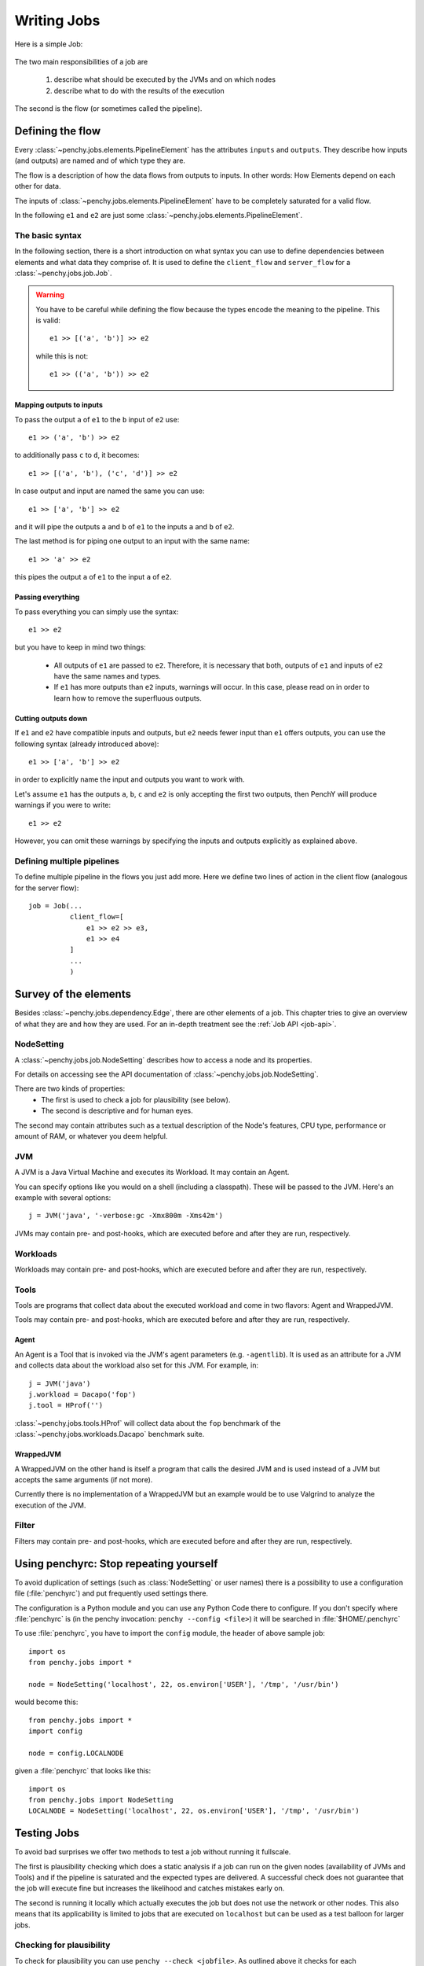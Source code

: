============
Writing Jobs
============

Here is a simple Job:

  .. literalinclude:: commented_sample_job.py
        :language: python
        :linenos:
        :encoding: utf8


The two main responsibilities of a job are

    1. describe what should be executed by the JVMs and on which nodes
    2. describe what to do with the results of the execution

The second is the flow (or sometimes called the pipeline).

Defining the flow
=================

Every :class:`~penchy.jobs.elements.PipelineElement` has the attributes ``inputs``
and ``outputs``.
They describe how inputs (and outputs) are named and of which type they are.

The flow is a description of how the data flows from outputs to inputs. In other
words: How Elements depend on each other for data.

The inputs of :class:`~penchy.jobs.elements.PipelineElement` have to be
completely saturated for a valid flow.

In the following ``e1`` and ``e2`` are just some
:class:`~penchy.jobs.elements.PipelineElement`.

The basic syntax
----------------

In the following section, there is a short introduction on what syntax you
can use to define dependencies between elements and what data they comprise of.
It is used to define the ``client_flow`` and ``server_flow`` for a
:class:`~penchy.jobs.job.Job`.

.. warning::

   You have to be careful while defining the flow because the types encode the
   meaning to the pipeline. This is valid::

     e1 >> [('a', 'b')] >> e2

   while this is not::

     e1 >> (('a', 'b')) >> e2

Mapping outputs to inputs
~~~~~~~~~~~~~~~~~~~~~~~~~

To pass the output ``a`` of ``e1`` to the ``b`` input of ``e2`` use::

  e1 >> ('a', 'b') >> e2

to additionally pass ``c`` to ``d``, it becomes::

  e1 >> [('a', 'b'), ('c', 'd')] >> e2

In case output and input are named the same you can use::

  e1 >> ['a', 'b'] >> e2

and it will pipe the outputs ``a`` and ``b`` of ``e1`` to the inputs ``a`` and
``b`` of ``e2``.

The last method is for piping one output to an input with the same name::

  e1 >> 'a' >> e2

this pipes the output ``a`` of ``e1`` to the input ``a`` of ``e2``.

Passing everything
~~~~~~~~~~~~~~~~~~

To pass everything you can simply use the syntax::

  e1 >> e2

but you have to keep in mind two things:

 * All outputs of ``e1`` are passed to ``e2``. Therefore, it is necessary that
   both, outputs of ``e1`` and inputs of ``e2`` have the same names and types.
 * If ``e1`` has more outputs than ``e2`` inputs, warnings will occur. In this
   case, please read on in order to learn how to remove the superfluous
   outputs.

Cutting outputs down
~~~~~~~~~~~~~~~~~~~~

If ``e1`` and ``e2`` have compatible inputs and outputs, but ``e2`` needs fewer
input than ``e1`` offers outputs, you can use the following syntax (already introduced
above)::

  e1 >> ['a', 'b'] >> e2

in order to explicitly name the input and outputs you want to work with.

Let's assume ``e1`` has the outputs ``a``, ``b``, ``c`` and ``e2`` is only
accepting the first two outputs, then PenchY will produce warnings if you were
to write::

  e1 >> e2

However, you can omit these warnings by specifying the inputs and outputs
explicitly as explained above.

Defining multiple pipelines
---------------------------

To define multiple pipeline in the flows you just add more.
Here we define two lines of action in the client flow (analogous for the server
flow)::

  job = Job(...
            client_flow=[
                e1 >> e2 >> e3,
                e1 >> e4
            ]
            ...
            )

Survey of the elements
======================

Besides :class:`~penchy.jobs.dependency.Edge`, there are other elements of a
job.
This chapter tries to give an overview of what they are and how they are used.
For an in-depth treatment see the :ref:`Job API <job-api>`.

NodeSetting
-----------
A :class:`~penchy.jobs.job.NodeSetting` describes how to access a node and its
properties.

For details on accessing see the API documentation of :class:`~penchy.jobs.job.NodeSetting`.

There are two kinds of properties:
 * The first is used to check a job for plausibility (see below).
 * The second is descriptive and for human eyes.

The second may contain attributes such as a textual description of the Node's
features, CPU type, performance or amount of RAM, or whatever you deem helpful.

JVM
---

A JVM is a Java Virtual Machine and executes its Workload.
It may contain an Agent.

You can specify options like you would on a shell (including a classpath). These
will be passed to the JVM. Here's an example with several options::

  j = JVM('java', '-verbose:gc -Xmx800m -Xms42m')

JVMs may contain pre- and post-hooks, which are executed before
and after they are run, respectively.

Workloads
---------

Workloads may contain pre- and post-hooks, which are executed before
and after they are run, respectively.

Tools
-----

Tools are programs that collect data about the executed workload and come in two
flavors: Agent and WrappedJVM.

Tools may contain pre- and post-hooks, which are executed before
and after they are run, respectively.

Agent
~~~~~

An Agent is a Tool that is invoked via the JVM's agent parameters (e.g.
``-agentlib``).
It is used as an attribute for a JVM and collects data about the workload also
set for this JVM. For example, in::

  j = JVM('java')
  j.workload = Dacapo('fop')
  j.tool = HProf('')

:class:`~penchy.jobs.tools.HProf` will collect data about the ``fop`` benchmark of the
:class:`~penchy.jobs.workloads.Dacapo` benchmark suite.


WrappedJVM
~~~~~~~~~~

A WrappedJVM on the other hand is itself a program that calls the desired JVM
and is used instead of a JVM but accepts the same arguments (if not more).

Currently there is no implementation of a WrappedJVM but an example would be to
use Valgrind to analyze the execution of the JVM.

Filter
------

Filters may contain pre- and post-hooks, which are executed before
and after they are run, respectively.

Using penchyrc: Stop repeating yourself
=======================================

To avoid duplication of settings (such as :class:`NodeSetting` or user names)
there is a possibility to use a configuration file (:file:`penchyrc`) and put
frequently used settings there.

The configuration is a Python module and you can use any Python Code there to
configure.
If you don't specify where :file:`penchyrc` is (in the penchy invocation:
``penchy --config <file>``) it will be searched in :file:`$HOME/.penchyrc`

To use :file:`penchyrc`, you have to import the ``config`` module, the header of
above sample job::

  import os
  from penchy.jobs import *

  node = NodeSetting('localhost', 22, os.environ['USER'], '/tmp', '/usr/bin')

would become this::

  from penchy.jobs import *
  import config

  node = config.LOCALNODE

given a :file:`penchyrc` that looks like this::

  import os
  from penchy.jobs import NodeSetting
  LOCALNODE = NodeSetting('localhost', 22, os.environ['USER'], '/tmp', '/usr/bin')

Testing Jobs
============

To avoid bad surprises we offer two methods to test a job without running it
fullscale.

The first is plausibility checking which does a static analysis if a job can run
on the given nodes (availability of JVMs and Tools) and if the pipeline is
saturated and the expected types are delivered.
A successful check does not guarantee that the job will execute fine but
increases the likelihood and catches mistakes early on.

The second is running it locally which actually executes the job but does not
use the network or other nodes.
This also means that its applicability is limited to jobs that are executed on
``localhost`` but can be used as a test balloon for larger jobs.

Checking for plausibility
-------------------------

To check for plausibility you can use ``penchy --check <jobfile>``.
As outlined above it checks for each :class:`~penchy.jobs.job.SystemComposition` if

- the JVMs are present on the nodes (if configured)
- all JVMs have a workload
- components are runable on the node's OS

and for the pipeline if

- each :class:`~penchy.jobs.element.PipelineElement` receives the expected input
  (correct names and types)

Running the job locally
-----------------------

To run the job locally you can use ``penchy --run-locally <jobfile>``.
It will run all :class:`~penchy.jobs.job.SystemComposition` on the ``localhost``
node directly and not via deployment and SSH.
